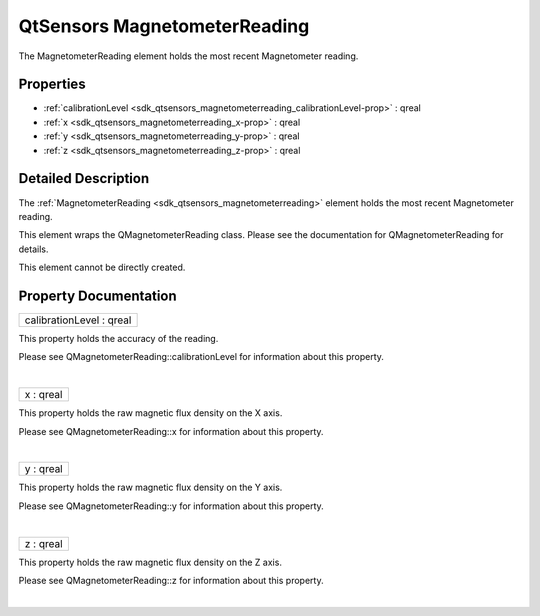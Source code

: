 .. _sdk_qtsensors_magnetometerreading:
QtSensors MagnetometerReading
=============================

The MagnetometerReading element holds the most recent Magnetometer
reading.

+--------------------------------------+--------------------------------------+
| Import Statement:                    | import QtSensors 5.0                 |
+--------------------------------------+--------------------------------------+
| Since:                               | QtSensors 5.0                        |
+--------------------------------------+--------------------------------------+
| Inherits:                            | :ref:`SensorReading <sdk_qtsensors_sensor |
|                                      | reading>`_                           |
+--------------------------------------+--------------------------------------+

Properties
----------

-  :ref:`calibrationLevel <sdk_qtsensors_magnetometerreading_calibrationLevel-prop>`
   : qreal
-  :ref:`x <sdk_qtsensors_magnetometerreading_x-prop>` : qreal
-  :ref:`y <sdk_qtsensors_magnetometerreading_y-prop>` : qreal
-  :ref:`z <sdk_qtsensors_magnetometerreading_z-prop>` : qreal

Detailed Description
--------------------

The :ref:`MagnetometerReading <sdk_qtsensors_magnetometerreading>` element
holds the most recent Magnetometer reading.

This element wraps the QMagnetometerReading class. Please see the
documentation for QMagnetometerReading for details.

This element cannot be directly created.

Property Documentation
----------------------

.. _sdk_qtsensors_magnetometerreading_calibrationLevel-prop:

+--------------------------------------------------------------------------+
|        \ calibrationLevel : qreal                                        |
+--------------------------------------------------------------------------+

This property holds the accuracy of the reading.

Please see QMagnetometerReading::calibrationLevel for information about
this property.

| 

.. _sdk_qtsensors_magnetometerreading_x-prop:

+--------------------------------------------------------------------------+
|        \ x : qreal                                                       |
+--------------------------------------------------------------------------+

This property holds the raw magnetic flux density on the X axis.

Please see QMagnetometerReading::x for information about this property.

| 

.. _sdk_qtsensors_magnetometerreading_y-prop:

+--------------------------------------------------------------------------+
|        \ y : qreal                                                       |
+--------------------------------------------------------------------------+

This property holds the raw magnetic flux density on the Y axis.

Please see QMagnetometerReading::y for information about this property.

| 

.. _sdk_qtsensors_magnetometerreading_z-prop:

+--------------------------------------------------------------------------+
|        \ z : qreal                                                       |
+--------------------------------------------------------------------------+

This property holds the raw magnetic flux density on the Z axis.

Please see QMagnetometerReading::z for information about this property.

| 
